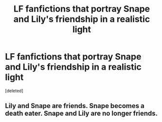 #+TITLE: LF fanfictions that portray Snape and Lily's friendship in a realistic light

* LF fanfictions that portray Snape and Lily's friendship in a realistic light
:PROPERTIES:
:Score: 0
:DateUnix: 1530387033.0
:DateShort: 2018-Jul-01
:FlairText: Request
:END:
[deleted]


** Lily and Snape are friends. Snape becomes a death eater. Snape and Lily are no longer friends.
:PROPERTIES:
:Author: moomoogoat
:Score: 1
:DateUnix: 1530393864.0
:DateShort: 2018-Jul-01
:END:
